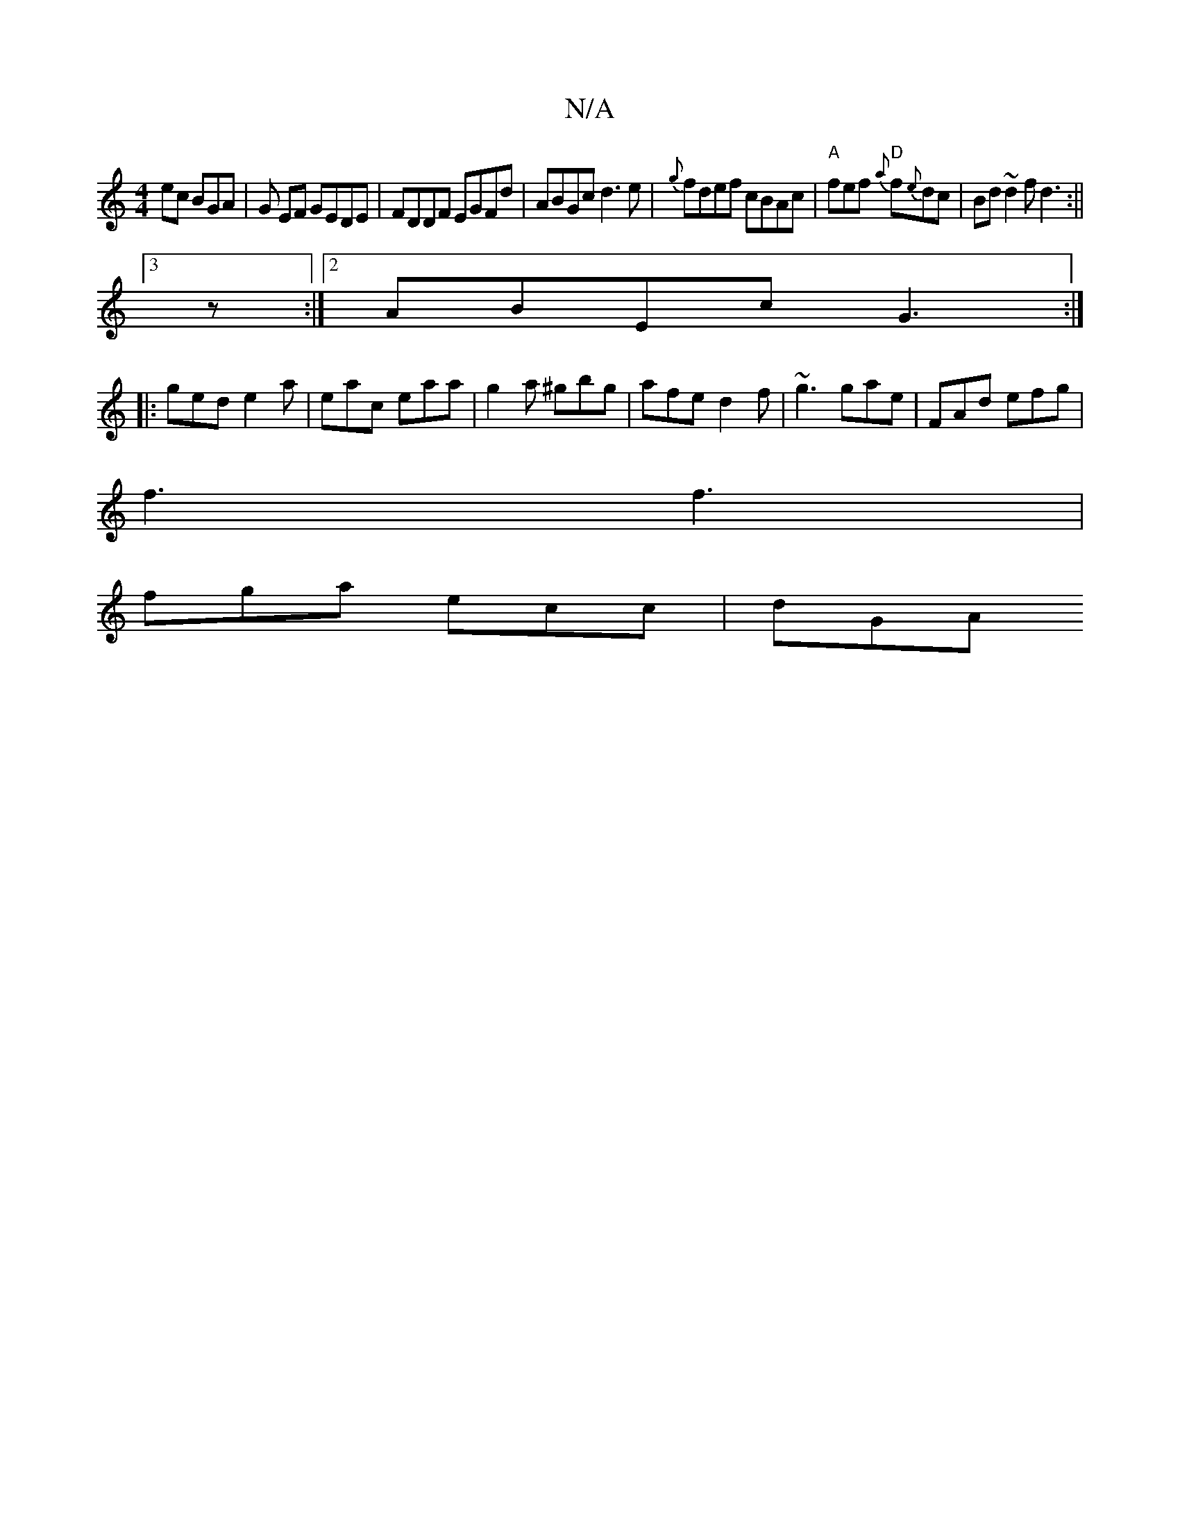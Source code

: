 X:1
T:N/A
M:4/4
R:N/A
K:Cmajor
ec BGA | G EF GEDE | FDDF EGFd | ABGc d3 e|{g}fdef cBAc |"A"fef "D"{a}f{e}dc | Bd ~d2 fd3:||
[3 z :|2 ABEc G3 :|
|:ged e2 a | eac eaa | g2 a ^gbg | afe d2f | ~g3 gae | FAd efg |
f3 f3 |
fga ecc | dGA 